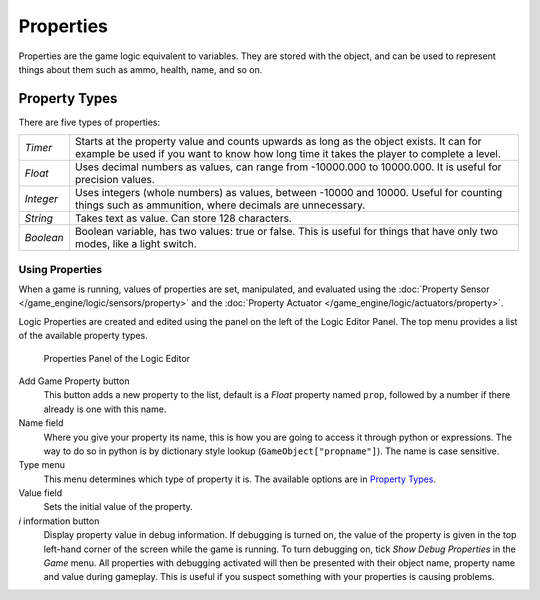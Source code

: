 
**********
Properties
**********

Properties are the game logic equivalent to variables. They are stored with the object,
and can be used to represent things about them such as ammo, health, name, and so on.


Property Types
--------------

There are five types of properties:

+---------+-----------------------------------------------------------------------------------------------------------------------------------------------------------------------------------+
+*Timer*  |Starts at the property value and counts upwards as long as the object exists. It can for example be used if you want to know how long time it takes the player to complete a level.+
+---------+-----------------------------------------------------------------------------------------------------------------------------------------------------------------------------------+
+*Float*  |Uses decimal numbers as values, can range from -10000.000 to 10000.000. It is useful for precision values.                                                                         +
+---------+-----------------------------------------------------------------------------------------------------------------------------------------------------------------------------------+
+*Integer*|Uses integers (whole numbers) as values, between -10000 and 10000. Useful for counting things such as ammunition, where decimals are unnecessary.                                  +
+---------+-----------------------------------------------------------------------------------------------------------------------------------------------------------------------------------+
+*String* |Takes text as value. Can store 128 characters.                                                                                                                                     +
+---------+-----------------------------------------------------------------------------------------------------------------------------------------------------------------------------------+
+*Boolean*|Boolean variable, has two values: true or false. This is useful for things that have only two modes, like a light switch.                                                          +
+---------+-----------------------------------------------------------------------------------------------------------------------------------------------------------------------------------+


Using Properties
================

When a game is running, values of properties are set, manipulated, and evaluated using the
:doc:`Property Sensor </game_engine/logic/sensors/property>` and the
:doc:`Property Actuator </game_engine/logic/actuators/property>`.

Logic Properties are created and edited using the  panel on the left of the Logic Editor
Panel. The top menu provides a list of the available property types.


.. figure:: /images/BGE_Game_Logic_Properties.jpg

   Properties Panel of the Logic Editor


Add Game Property button
   This button adds a new property to the list, default is a *Float* property named ``prop``, followed
   by a number if there already is one with this name.

Name field
   Where you give your property its name, this is how you are going to access it through python or expressions. The
   way to do so in python is by dictionary style lookup (``GameObject["propname"]``). The name is case
   sensitive.

Type menu
   This menu determines which type of property it is. The available options are in `Property Types`_.
Value field
   Sets the initial value of the property.

*i* information button
   Display property value in debug information.
   If debugging is turned on, the value of the property is given in the top left-hand corner of the screen while the
   game is running. To turn debugging on, tick *Show Debug Properties* in the *Game* menu. All
   properties with debugging activated will then be presented with their object name, property name and value during
   gameplay. This is useful if you suspect something with your properties is causing problems.
